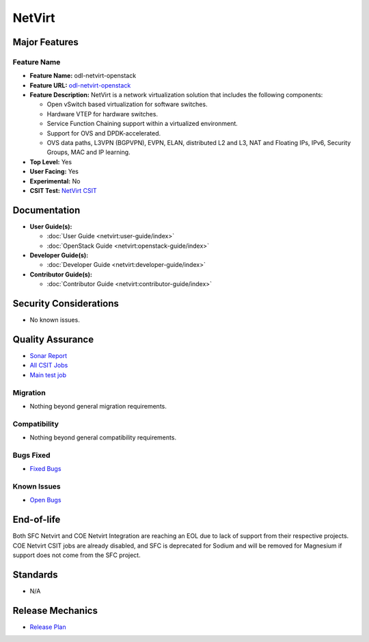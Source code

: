 =======
NetVirt
=======

Major Features
==============

Feature Name
------------

* **Feature Name:** odl-netvirt-openstack
* **Feature URL:** `odl-netvirt-openstack <https://git.opendaylight.org/gerrit/gitweb?p=netvirt.git;a=blob;f=features/odl-netvirt-openstack/pom.xml;hb=HEAD>`_
* **Feature Description:** NetVirt is a network virtualization solution that includes the following components:

  * Open vSwitch based virtualization for software switches.
  * Hardware VTEP for hardware switches.
  * Service Function Chaining support within a virtualized environment.
  * Support for OVS and DPDK-accelerated.
  * OVS data paths, L3VPN (BGPVPN), EVPN, ELAN, distributed L2 and L3, NAT and Floating IPs, IPv6, Security Groups,
    MAC and IP learning.
* **Top Level:** Yes
* **User Facing:** Yes
* **Experimental:** No
* **CSIT Test:** `NetVirt CSIT <https://jenkins.opendaylight.org/releng/job/netvirt-csit-1node-0cmb-1ctl-2cmp-openstack-queens-upstream-stateful-sodium/>`_

Documentation
=============

* **User Guide(s):**

  * :doc:`User Guide <netvirt:user-guide/index>`
  * :doc:`OpenStack Guide <netvirt:openstack-guide/index>`

* **Developer Guide(s):**

  * :doc:`Developer Guide <netvirt:developer-guide/index>`

* **Contributor Guide(s):**

  * :doc:`Contributor Guide <netvirt:contributor-guide/index>`

Security Considerations
=======================

* No known issues.

Quality Assurance
=================

* `Sonar Report <https://sonar.opendaylight.org/dashboard?id=org.opendaylight.netvirt%3Anetvirt>`_
* `All CSIT Jobs <https://jenkins.opendaylight.org/releng/view/netvirt-csit>`_
* `Main test job <https://jenkins.opendaylight.org/releng/job/netvirt-csit-1node-0cmb-1ctl-2cmp-openstack-queens-upstream-stateful-fluorine/>`_

Migration
---------

* Nothing beyond general migration requirements.

Compatibility
-------------

* Nothing beyond general compatibility requirements.

Bugs Fixed
----------

* `Fixed Bugs <https://jira.opendaylight.org/browse/NETVIRT-1617?jql=project%20%3D%20NETVIRT%20AND%20resolution%20%3D%20Done%20AND%20fixVersion%20%3D%20Sodium>`_

Known Issues
------------

* `Open Bugs <https://jira.opendaylight.org/issues/?jql=project%20%3D%20NETVIRT%20AND%20resolution%20%3D%20Unresolved%20AND%20affectedVersion%20%3D%20Sodium>`_

End-of-life
===========

Both SFC Netvirt and COE Netvirt Integration are reaching an EOL due to lack of support
from their respective projects. COE Netvirt CSIT jobs are already disabled, and SFC is deprecated
for Sodium and will be removed for Magnesium if support does not come from the SFC project.

Standards
=========

* N/A

Release Mechanics
=================

* `Release Plan <https://jira.opendaylight.org/browse/TSC-209>`_
